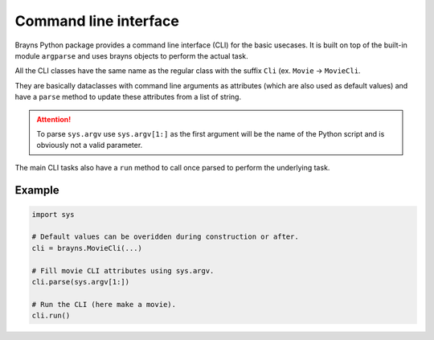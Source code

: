 Command line interface
======================

Brayns Python package provides a command line interface (CLI) for the basic
usecases. It is built on top of the built-in module ``argparse`` and uses
brayns objects to perform the actual task.

All the CLI classes have the same name as the regular class with the suffix
``Cli`` (ex. ``Movie`` -> ``MovieCli``.

They are basically dataclasses with command line arguments as attributes (which
are also used as default values) and have a ``parse`` method to update these
attributes from a list of string.

.. attention::

    To parse ``sys.argv`` use ``sys.argv[1:]`` as the first argument will be the
    name of the Python script and is obviously not a valid parameter.

The main CLI tasks also have a ``run`` method to call once parsed to perform the
underlying task.

Example
-------

.. code-block:: python

    import sys

    # Default values can be overidden during construction or after.
    cli = brayns.MovieCli(...)

    # Fill movie CLI attributes using sys.argv.
    cli.parse(sys.argv[1:])

    # Run the CLI (here make a movie).
    cli.run()
